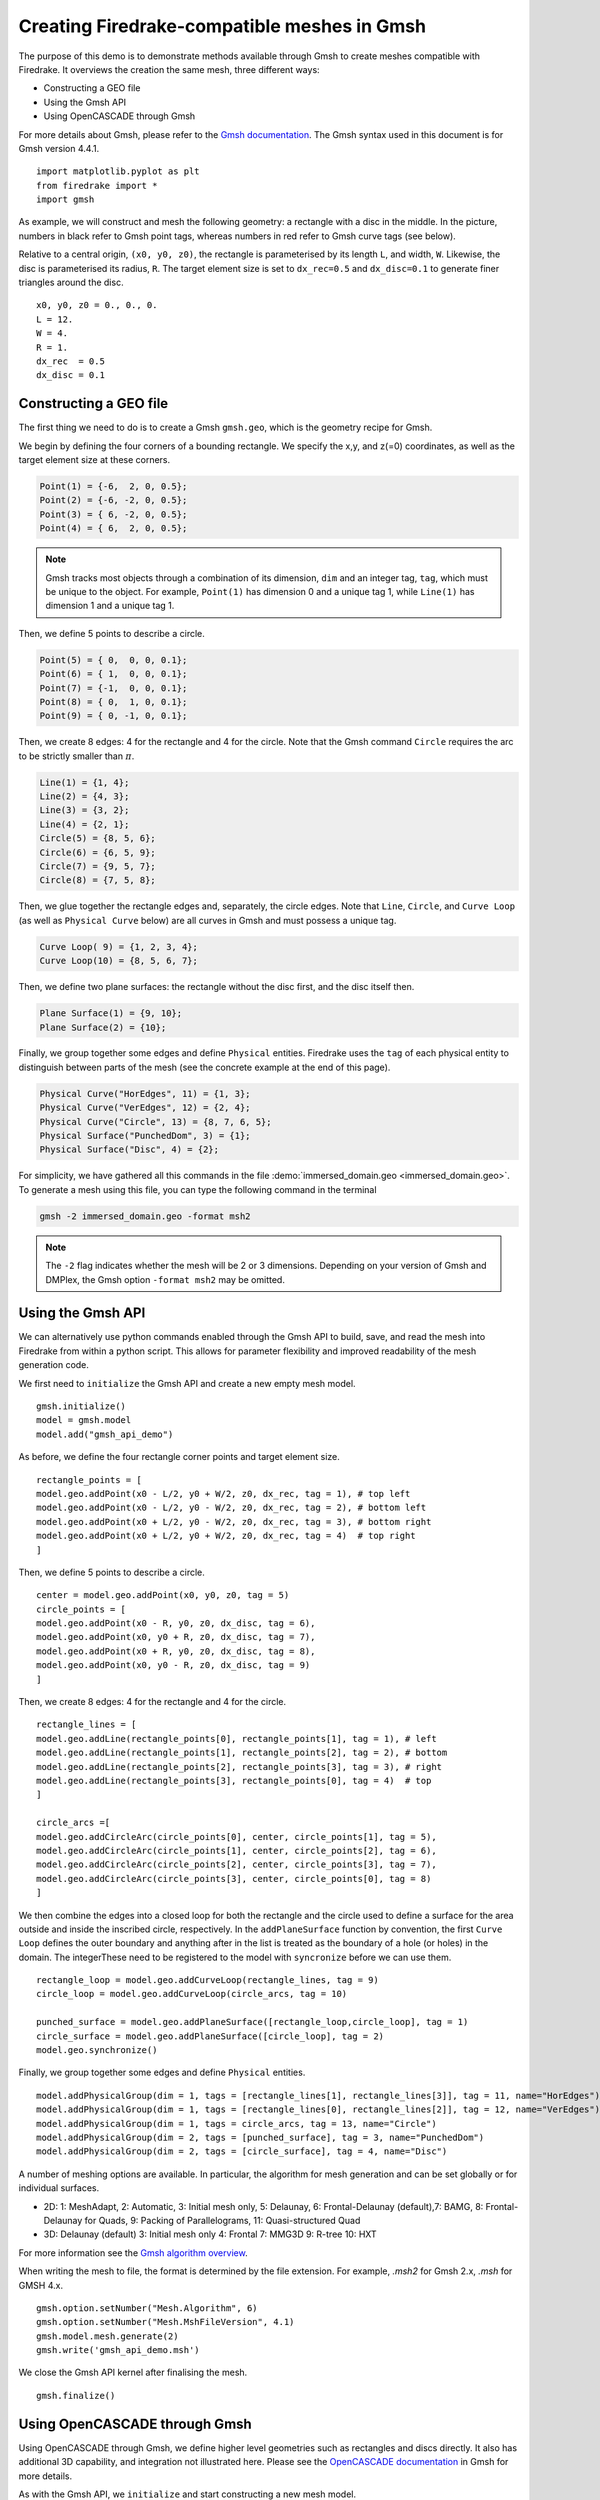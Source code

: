 Creating Firedrake-compatible meshes in Gmsh
============================================

The purpose of this demo is to demonstrate methods available
through Gmsh to create meshes compatible with Firedrake. It overviews
the creation the same mesh, three different ways:

* Constructing a GEO file
* Using the Gmsh API
* Using OpenCASCADE through Gmsh
  
For more details about Gmsh, please
refer to the `Gmsh documentation <http://gmsh.info/#Documentation>`_.
The Gmsh syntax used in this document is for Gmsh version 4.4.1. ::

   import matplotlib.pyplot as plt
   from firedrake import *
   import gmsh

As example, we will construct and mesh the following geometry:
a rectangle with a disc in the middle. In the picture,
numbers in black refer to Gmsh point tags, whereas numbers in
red refer to Gmsh curve tags (see below).

.. image:: immerseddomain.png
   :width: 400px
   :align: center

Relative to a central origin, ``(x0, y0, z0)``, the rectangle is parameterised by its length ``L``,
and width, ``W``. Likewise, the disc is parameterised its radius, ``R``. The target element size is
set to ``dx_rec=0.5`` and ``dx_disc=0.1`` to generate finer triangles around the disc. ::

   x0, y0, z0 = 0., 0., 0.
   L = 12.
   W = 4.
   R = 1.
   dx_rec  = 0.5
   dx_disc = 0.1 

Constructing a GEO file
-----------------------

The first thing we need to do is to create a Gmsh ``gmsh.geo``,
which is the geometry recipe for Gmsh.

We begin by defining the four corners of a bounding rectangle. We specify the x,y,
and z(=0) coordinates, as well as the target element size at these 
corners.

.. code-block:: none

   Point(1) = {-6,  2, 0, 0.5};
   Point(2) = {-6, -2, 0, 0.5};
   Point(3) = { 6, -2, 0, 0.5};
   Point(4) = { 6,  2, 0, 0.5};

.. note::
   Gmsh tracks most objects through a combination of its dimension, ``dim``
   and an integer tag, ``tag``, which must be unique to the object. For example,
   ``Point(1)`` has dimension 0 and a unique tag 1, while ``Line(1)`` has
   dimension 1 and a unique tag 1.

Then, we define 5 points to describe a circle.

.. code-block:: none

   Point(5) = { 0,  0, 0, 0.1};
   Point(6) = { 1,  0, 0, 0.1};
   Point(7) = {-1,  0, 0, 0.1};
   Point(8) = { 0,  1, 0, 0.1};
   Point(9) = { 0, -1, 0, 0.1};

Then, we create 8 edges: 4 for the rectangle and 4 for the circle.
Note that the Gmsh command ``Circle`` requires the arc to be
strictly smaller than :math:`\pi`.

.. code-block:: none

  Line(1) = {1, 4};
  Line(2) = {4, 3};
  Line(3) = {3, 2};
  Line(4) = {2, 1};
  Circle(5) = {8, 5, 6};
  Circle(6) = {6, 5, 9};
  Circle(7) = {9, 5, 7};
  Circle(8) = {7, 5, 8};

Then, we glue together the rectangle edges and, separately, the circle edges.
Note that ``Line``, ``Circle``, and ``Curve Loop`` (as well as ``Physical Curve`` below)
are all curves in Gmsh and must possess a unique tag.

.. code-block:: none

  Curve Loop( 9) = {1, 2, 3, 4};
  Curve Loop(10) = {8, 5, 6, 7};

Then, we define two plane surfaces: the rectangle without the disc first, and the disc itself then.

.. code-block:: none

  Plane Surface(1) = {9, 10};
  Plane Surface(2) = {10};

Finally, we group together some edges and define ``Physical`` entities.
Firedrake uses the ``tag`` of each physical entity to distinguish
between parts of the mesh (see the concrete example at the end of this page).

.. code-block:: none

  Physical Curve("HorEdges", 11) = {1, 3};
  Physical Curve("VerEdges", 12) = {2, 4};
  Physical Curve("Circle", 13) = {8, 7, 6, 5};
  Physical Surface("PunchedDom", 3) = {1};
  Physical Surface("Disc", 4) = {2};

For simplicity, we have gathered all this commands in the file
:demo:`immersed_domain.geo <immersed_domain.geo>`. To generate a mesh using this file,
you can type the following command in the terminal

.. code-block:: none

   gmsh -2 immersed_domain.geo -format msh2

.. note::

   The ``-2`` flag indicates whether the mesh will be 2 or 3 dimensions. Depending on your 
   version of Gmsh and DMPlex, the Gmsh option ``-format msh2`` may be omitted.

Using the Gmsh API
------------------

We can alternatively use python commands enabled through the Gmsh API to build, save, and
read the mesh into Firedrake from within a python script. This allows for parameter flexibility
and improved readability of the mesh generation code.

We first need to ``initialize`` the Gmsh API and create a new empty mesh model. ::

   gmsh.initialize()
   model = gmsh.model
   model.add("gmsh_api_demo")

As before, we define the four rectangle corner points and target element size. ::

   rectangle_points = [
   model.geo.addPoint(x0 - L/2, y0 + W/2, z0, dx_rec, tag = 1), # top left
   model.geo.addPoint(x0 - L/2, y0 - W/2, z0, dx_rec, tag = 2), # bottom left
   model.geo.addPoint(x0 + L/2, y0 - W/2, z0, dx_rec, tag = 3), # bottom right
   model.geo.addPoint(x0 + L/2, y0 + W/2, z0, dx_rec, tag = 4)  # top right
   ]

Then, we define 5 points to describe a circle. ::

   center = model.geo.addPoint(x0, y0, z0, tag = 5)
   circle_points = [
   model.geo.addPoint(x0 - R, y0, z0, dx_disc, tag = 6),
   model.geo.addPoint(x0, y0 + R, z0, dx_disc, tag = 7),
   model.geo.addPoint(x0 + R, y0, z0, dx_disc, tag = 8),
   model.geo.addPoint(x0, y0 - R, z0, dx_disc, tag = 9)
   ]

Then, we create 8 edges: 4 for the rectangle and 4 for the circle. ::

   rectangle_lines = [
   model.geo.addLine(rectangle_points[0], rectangle_points[1], tag = 1), # left
   model.geo.addLine(rectangle_points[1], rectangle_points[2], tag = 2), # bottom
   model.geo.addLine(rectangle_points[2], rectangle_points[3], tag = 3), # right
   model.geo.addLine(rectangle_points[3], rectangle_points[0], tag = 4)  # top
   ]

   circle_arcs =[
   model.geo.addCircleArc(circle_points[0], center, circle_points[1], tag = 5),
   model.geo.addCircleArc(circle_points[1], center, circle_points[2], tag = 6),
   model.geo.addCircleArc(circle_points[2], center, circle_points[3], tag = 7),
   model.geo.addCircleArc(circle_points[3], center, circle_points[0], tag = 8)
   ]

We then combine the edges into a closed loop for both the rectangle and
the circle used to define a surface for the area outside and inside the 
inscribed circle, respectively. In the ``addPlaneSurface`` function by 
convention, the first ``Curve Loop`` defines the outer boundary and
anything after in the list is treated as the boundary of a hole (or holes)
in the domain. The integerThese need to be registered to the model with ``syncronize`` 
before we can use them. ::

   rectangle_loop = model.geo.addCurveLoop(rectangle_lines, tag = 9)
   circle_loop = model.geo.addCurveLoop(circle_arcs, tag = 10)

   punched_surface = model.geo.addPlaneSurface([rectangle_loop,circle_loop], tag = 1)
   circle_surface = model.geo.addPlaneSurface([circle_loop], tag = 2)
   model.geo.synchronize()
   
Finally, we group together some edges and define ``Physical`` entities. ::

   model.addPhysicalGroup(dim = 1, tags = [rectangle_lines[1], rectangle_lines[3]], tag = 11, name="HorEdges")
   model.addPhysicalGroup(dim = 1, tags = [rectangle_lines[0], rectangle_lines[2]], tag = 12, name="VerEdges")
   model.addPhysicalGroup(dim = 1, tags = circle_arcs, tag = 13, name="Circle")
   model.addPhysicalGroup(dim = 2, tags = [punched_surface], tag = 3, name="PunchedDom")
   model.addPhysicalGroup(dim = 2, tags = [circle_surface], tag = 4, name="Disc")

A number of meshing options are available. In particular, the algorithm for mesh generation
and can be set globally or for individual surfaces.

* 2D: 1: MeshAdapt, 2: Automatic, 3: Initial mesh only, 5: Delaunay, 6: Frontal-Delaunay (default),\
  7: BAMG, 8: Frontal-Delaunay for Quads, 9: Packing of Parallelograms, 11: Quasi-structured Quad
* 3D: Delaunay (default) 3: Initial mesh only 4: Frontal 7: MMG3D 9: R-tree 10: HXT

For more information see the `Gmsh algorithm overview <https://gmsh.info/doc/texinfo/gmsh.html#Choosing-the-right-unstructured-algorithm>`_.

When writing the mesh to file, the format is determined by the file extension. For example,
`.msh2` for Gmsh 2.x, `.msh` for GMSH 4.x. ::

   gmsh.option.setNumber("Mesh.Algorithm", 6)
   gmsh.option.setNumber("Mesh.MshFileVersion", 4.1)
   gmsh.model.mesh.generate(2)
   gmsh.write('gmsh_api_demo.msh')
   
We close the Gmsh API kernel after finalising the mesh. ::

   gmsh.finalize()

Using OpenCASCADE through Gmsh
------------------------------

Using OpenCASCADE through Gmsh, we define higher level geometries such as rectangles 
and discs directly. It also has additional 3D capability, and integration not illustrated
here. Please see the  `OpenCASCADE documentation <https://gmsh.info/doc/texinfo/gmsh.html#Namespace-gmsh_002fmodel_002focc>`_
in Gmsh for more details.

As with the Gmsh API, we ``initialize`` and start constructing a new mesh model. ::

   gmsh.initialize()
   model = gmsh.model
   gmsh.model.add("gmsh_occ_demo")

We first use OpenCASCADE to create a rectangle and a cylinder object. This automates
the create of points, lines, and surfaces. Both objects need to be registered to the 
model with ``synchronize`` before we can use them. ::

   rectangle_obj_tag = model.occ.addRectangle(x0 - L/2, y0 - W/2, z0, L, W, tag = 1)
   disc_obj_tag = model.occ.addDisk(x0, y0, z0, rx = R, ry = R, tag = 2)
   model.occ.synchronize()

To create the whole, we use the method ``occ.cut`` with the option ``removeTool=False`` to 
retain the disc interior (which would be otherwise deleted by default). The ``occ.cut`` method
takes and returns a list of tuples ``(dimension, tag)`` as do other functions such as 
``getBoundary`` used below. We save the tag of the combined object for later use 
and register the new object to the model with ``synchronize``. ::

   punched_surface = model.occ.cut([(2, rectangle_obj_tag)], [(2, disc_obj_tag)], removeTool=False)
   punched_surface_tag = punched_surface[0][0][1]
   model.occ.synchronize()

We then extact the boundary from the objects.  We extract the the punched surface
lines along with disc points to define the ``Physical`` groups. It returns boundaries
per entity (``combined = false``) or as a single shape (``combined = true``), and 
adjust the signs to reflect orientation if ``oriented = true``. The boundary operator 
is applied down to point-level, or dimension 0, when ``recursive = True``. ::

   punched_lines = model.getBoundary([(2, punched_surface_tag)],
                                        combined = True, oriented = True, recursive = False)
   disc_points = model.getBoundary([(2, disc_obj_tag)],
                                        combined = True, oriented = True, recursive = True)

We set the mesh resolution using ``setSize``. The choice here is to first set all the
zero-dimensional points to the background size, and then override the mesh size for the 
points on the circle boundary. Another strategy documented in the Gmsh manual is to
identify the desired points by a bounding box search. ::

   model.mesh.setSize(gmsh.model.occ.getEntities(0), dx_rec)
   model.mesh.setSize(disc_points, dx_disc)

We parse just the line tags to create a list of physical group tags. In this case the
assignment of the lines was done manually through trial and inspection. 
TODO: add a function to automatically assign the lines to the physical groups. ::

   punched_line_tags = [abs(line) for dim,line in punched_lines]
   model.addPhysicalGroup(dim = 1, tags = [punched_line_tags[1], punched_line_tags[4]], tag = 11, name="HorEdges")
   model.addPhysicalGroup(dim = 1, tags = [punched_line_tags[2], punched_line_tags[3]], tag = 12, name="VertEdges")
   model.addPhysicalGroup(dim = 1, tags = [punched_line_tags[0]], tag = 13, name="CircleEdge")
   model.addPhysicalGroup(dim = 2, tags = [punched_surface_tag], tag = 3, name="PunchedDom")
   model.addPhysicalGroup(dim = 2, tags = [disc_obj_tag], tag = 4, name="Disc")

   gmsh.option.setNumber("Mesh.Algorithm", 6)
   gmsh.model.mesh.generate(2)
   gmsh.write('gmsh_occ_demo.msh')
   gmsh.finalize()

Compare Meshes
--------------
We can load and check the generated meshes in Firedrake. ::

   meshes = [Mesh('gmsh_occ_demo.msh', name = "Gmsh API"),
             Mesh('gmsh_api_demo.msh', name = "Gmsh OpenCASCADE")]
   fig, ax = plt.subplots(len(meshes), 1, figsize = (8, len(meshes)*3), tight_layout=True)
   for m, ax in zip(meshes, ax):
      triplot(m, axes=ax)
      ax.set_title(f'Mesh via {m.name}, # cells: {m.num_cells()}')
      ax.legend(loc='upper left')   

   fig.savefig("gmsh_demo.png", dpi = 400)

.. image:: gmsh_demo.png
   :width: 400px
   :align: center

Illustrate Features
-------------------

To illustrate how to access all these features within Firedrake,
we consider the following interface problem. Denoting by
:math:`\Omega` the filled rectangle and by :math:`D` the disc,
we seek a function :math:`u\in H^1_0(\Omega)` such that

.. math::

   -\nabla \cdot (\sigma \nabla  u) + u = 5 \quad \textrm{in } \Omega

where :math:`\sigma = 1` in :math:`\Omega \setminus D` and :math:`\sigma = 2`
in :math:`D`. Since :math:`\sigma` attains different values across :math:`\partial D`,
we need to prescribe the behavior of :math:`u` across this interface. This is
implicitly done by imposing :math:`u\in H^1_0(\Omega)`: the function :math:`u` must be continuous
across :math:`\partial \Omega`. This allows us to employ Lagrangian finite elements
to approximate :math:`u`. However, we also need to specify the the jump
of :math:`\sigma \nabla u \cdot \vec{n}` on :math:`\partial D`. This term arises
naturally in the weak formulation of the problem under consideration. In this demo
we simply set

.. math::

   [\![\sigma \nabla u \cdot \vec{n}]\!]= 3 \quad \textrm{on}\ \partial D

The resulting weak formulation reads as follows:

.. math::

   \int_\Omega \sigma \nabla u \cdot \nabla v + uv \,\mathrm{d}\mathbf{x} - \int_{\partial D} 3v \,\mathrm{d}S = \int_{\Omega} 5v \,\mathrm{d}\mathbf{x} \quad \text{for every } v\in H^1_0(\Omega)\,.

The following Firedrake code shows how to solve this variational problem
using linear Lagrangian finite elements. ::

   # load the mesh generated with Gmsh
   mesh = Mesh('gmsh_occ_demo.msh')

   # define the space of linear Lagrangian finite elements
   V = FunctionSpace(mesh, "CG", 1)

   # define the trial function u and the test function v
   u = TrialFunction(V)
   v = TestFunction(V)

   # define the bilinear form of the problem under consideration
   # to specify the domain of integration, the surface tag is specified in brackets after dx
   # in this example, 3 is the tag of the rectangle without the disc, and 4 is the disc tag
   a = 2*dot(grad(v), grad(u))*dx(4) + dot(grad(v), grad(u))*dx(3) + v*u*dx

   # define the linear form of the problem under consideration
   # to specify the boundary of the boundary integral, the boundary tag is specified after dS
   # note the use of dS due to 13 not being an external boundary
   # Since the dS integral is an interior one, we must restrict the
   # test function: since the space is continuous, we arbitrarily pick
   # the '+' side.
   L = Constant(5.) * v * dx + Constant(3.)*v('+')*dS(13)

   # set homogeneous Dirichlet boundary conditions on the rectangle boundaries
   # the tag  11 referes to the horizontal edges, the tag 12 refers to the vertical edges
   DirBC = DirichletBC(V, 0, [11, 12])

   # define u to contain the solution to the problem under consideration
   u = Function(V)

   # solve the variational problem
   solve(a == L, u, bcs=DirBC, solver_parameters={'ksp_type': 'cg'})

A python script version of this demo can be found :demo:`here <immersed_fem.py>`.
